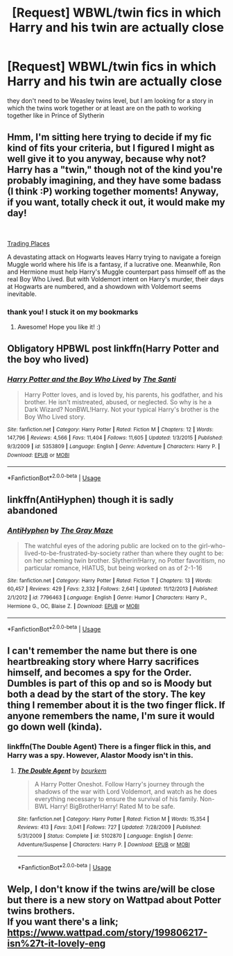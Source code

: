 #+TITLE: [Request] WBWL/twin fics in which Harry and his twin are actually close

* [Request] WBWL/twin fics in which Harry and his twin are actually close
:PROPERTIES:
:Author: TimeTurner394
:Score: 15
:DateUnix: 1556068676.0
:DateShort: 2019-Apr-24
:FlairText: Request
:END:
they don't need to be Weasley twins level, but I am looking for a story in which the twins work together or at least are on the path to working together like in Prince of Slytherin


** Hmm, I'm sitting here trying to decide if my fic kind of fits your criteria, but I figured I might as well give it to you anyway, because why not? Harry has a "twin," though not of the kind you're probably imagining, and they have some badass (I think :P) working together moments! Anyway, if you want, totally check it out, it would make my day!

​

[[https://www.fanfiction.net/s/13125917/1/Trading-Places][Trading Places]]

A devastating attack on Hogwarts leaves Harry trying to navigate a foreign Muggle world where his life is a fantasy, if a lucrative one. Meanwhile, Ron and Hermione must help Harry's Muggle counterpart pass himself off as the real Boy Who Lived. But with Voldemort intent on Harry's murder, their days at Hogwarts are numbered, and a showdown with Voldemort seems inevitable.
:PROPERTIES:
:Author: jade_eyed_angel
:Score: 3
:DateUnix: 1556073319.0
:DateShort: 2019-Apr-24
:END:

*** thank you! I stuck it on my bookmarks
:PROPERTIES:
:Author: TimeTurner394
:Score: 2
:DateUnix: 1556077304.0
:DateShort: 2019-Apr-24
:END:

**** Awesome! Hope you like it! :)
:PROPERTIES:
:Author: jade_eyed_angel
:Score: 1
:DateUnix: 1556078199.0
:DateShort: 2019-Apr-24
:END:


** Obligatory HPBWL post linkffn(Harry Potter and the boy who lived)
:PROPERTIES:
:Author: GravityMyGuy
:Score: 3
:DateUnix: 1556088213.0
:DateShort: 2019-Apr-24
:END:

*** [[https://www.fanfiction.net/s/5353809/1/][*/Harry Potter and the Boy Who Lived/*]] by [[https://www.fanfiction.net/u/1239654/The-Santi][/The Santi/]]

#+begin_quote
  Harry Potter loves, and is loved by, his parents, his godfather, and his brother. He isn't mistreated, abused, or neglected. So why is he a Dark Wizard? NonBWL!Harry. Not your typical Harry's brother is the Boy Who Lived story.
#+end_quote

^{/Site/:} ^{fanfiction.net} ^{*|*} ^{/Category/:} ^{Harry} ^{Potter} ^{*|*} ^{/Rated/:} ^{Fiction} ^{M} ^{*|*} ^{/Chapters/:} ^{12} ^{*|*} ^{/Words/:} ^{147,796} ^{*|*} ^{/Reviews/:} ^{4,566} ^{*|*} ^{/Favs/:} ^{11,404} ^{*|*} ^{/Follows/:} ^{11,605} ^{*|*} ^{/Updated/:} ^{1/3/2015} ^{*|*} ^{/Published/:} ^{9/3/2009} ^{*|*} ^{/id/:} ^{5353809} ^{*|*} ^{/Language/:} ^{English} ^{*|*} ^{/Genre/:} ^{Adventure} ^{*|*} ^{/Characters/:} ^{Harry} ^{P.} ^{*|*} ^{/Download/:} ^{[[http://www.ff2ebook.com/old/ffn-bot/index.php?id=5353809&source=ff&filetype=epub][EPUB]]} ^{or} ^{[[http://www.ff2ebook.com/old/ffn-bot/index.php?id=5353809&source=ff&filetype=mobi][MOBI]]}

--------------

*FanfictionBot*^{2.0.0-beta} | [[https://github.com/tusing/reddit-ffn-bot/wiki/Usage][Usage]]
:PROPERTIES:
:Author: FanfictionBot
:Score: 1
:DateUnix: 1556088229.0
:DateShort: 2019-Apr-24
:END:


** linkffn(AntiHyphen) though it is sadly abandoned
:PROPERTIES:
:Author: Alexqwerty
:Score: 3
:DateUnix: 1556131995.0
:DateShort: 2019-Apr-24
:END:

*** [[https://www.fanfiction.net/s/7796463/1/][*/AntiHyphen/*]] by [[https://www.fanfiction.net/u/1284780/The-Gray-Maze][/The Gray Maze/]]

#+begin_quote
  The watchful eyes of the adoring public are locked on to the girl-who-lived-to-be-frustrated-by-society rather than where they ought to be: on her scheming twin brother. Slytherin!Harry, no Potter favoritism, no particular romance, HIATUS, but being worked on as of 2-1-16
#+end_quote

^{/Site/:} ^{fanfiction.net} ^{*|*} ^{/Category/:} ^{Harry} ^{Potter} ^{*|*} ^{/Rated/:} ^{Fiction} ^{T} ^{*|*} ^{/Chapters/:} ^{13} ^{*|*} ^{/Words/:} ^{60,457} ^{*|*} ^{/Reviews/:} ^{429} ^{*|*} ^{/Favs/:} ^{2,332} ^{*|*} ^{/Follows/:} ^{2,641} ^{*|*} ^{/Updated/:} ^{11/12/2013} ^{*|*} ^{/Published/:} ^{2/1/2012} ^{*|*} ^{/id/:} ^{7796463} ^{*|*} ^{/Language/:} ^{English} ^{*|*} ^{/Genre/:} ^{Humor} ^{*|*} ^{/Characters/:} ^{Harry} ^{P.,} ^{Hermione} ^{G.,} ^{OC,} ^{Blaise} ^{Z.} ^{*|*} ^{/Download/:} ^{[[http://www.ff2ebook.com/old/ffn-bot/index.php?id=7796463&source=ff&filetype=epub][EPUB]]} ^{or} ^{[[http://www.ff2ebook.com/old/ffn-bot/index.php?id=7796463&source=ff&filetype=mobi][MOBI]]}

--------------

*FanfictionBot*^{2.0.0-beta} | [[https://github.com/tusing/reddit-ffn-bot/wiki/Usage][Usage]]
:PROPERTIES:
:Author: FanfictionBot
:Score: 1
:DateUnix: 1556132026.0
:DateShort: 2019-Apr-24
:END:


** I can't remember the name but there is one heartbreaking story where Harry sacrifices himself, and becomes a spy for the Order. Dumbles is part of this op and so is Moody but both a dead by the start of the story. The key thing I remember about it is the two finger flick. If anyone remembers the name, I'm sure it would go down well (kinda).
:PROPERTIES:
:Author: 2liveanotherday
:Score: 2
:DateUnix: 1556137275.0
:DateShort: 2019-Apr-25
:END:

*** linkffn(The Double Agent) There is a finger flick in this, and Harry was a spy. However, Alastor Moody isn't in this.
:PROPERTIES:
:Author: MuirgenEmrys
:Score: 2
:DateUnix: 1556155455.0
:DateShort: 2019-Apr-25
:END:

**** [[https://www.fanfiction.net/s/5102870/1/][*/The Double Agent/*]] by [[https://www.fanfiction.net/u/1946145/bourkem][/bourkem/]]

#+begin_quote
  A Harry Potter Oneshot. Follow Harry's journey through the shadows of the war with Lord Voldemort, and watch as he does everything necessary to ensure the survival of his family. Non-BWL Harry! BigBrotherHarry! Rated M to be safe.
#+end_quote

^{/Site/:} ^{fanfiction.net} ^{*|*} ^{/Category/:} ^{Harry} ^{Potter} ^{*|*} ^{/Rated/:} ^{Fiction} ^{M} ^{*|*} ^{/Words/:} ^{15,354} ^{*|*} ^{/Reviews/:} ^{413} ^{*|*} ^{/Favs/:} ^{3,041} ^{*|*} ^{/Follows/:} ^{727} ^{*|*} ^{/Updated/:} ^{7/28/2009} ^{*|*} ^{/Published/:} ^{5/31/2009} ^{*|*} ^{/Status/:} ^{Complete} ^{*|*} ^{/id/:} ^{5102870} ^{*|*} ^{/Language/:} ^{English} ^{*|*} ^{/Genre/:} ^{Adventure/Suspense} ^{*|*} ^{/Characters/:} ^{Harry} ^{P.} ^{*|*} ^{/Download/:} ^{[[http://www.ff2ebook.com/old/ffn-bot/index.php?id=5102870&source=ff&filetype=epub][EPUB]]} ^{or} ^{[[http://www.ff2ebook.com/old/ffn-bot/index.php?id=5102870&source=ff&filetype=mobi][MOBI]]}

--------------

*FanfictionBot*^{2.0.0-beta} | [[https://github.com/tusing/reddit-ffn-bot/wiki/Usage][Usage]]
:PROPERTIES:
:Author: FanfictionBot
:Score: 2
:DateUnix: 1556155478.0
:DateShort: 2019-Apr-25
:END:


** Welp, I don't know if the twins are/will be close but there is a new story on Wattpad about Potter twins brothers.\\
If you want there's a link;\\
[[https://www.wattpad.com/story/199806217-isn%27t-it-lovely-eng]]
:PROPERTIES:
:Author: Skanale
:Score: 1
:DateUnix: 1568303556.0
:DateShort: 2019-Sep-12
:END:
